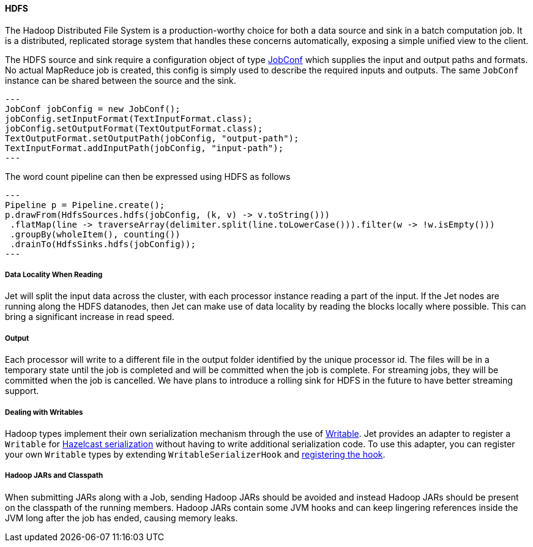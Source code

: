 
==== HDFS

The Hadoop Distributed File System is a production-worthy choice for
both a data source and sink in a batch computation job. It is a
distributed, replicated storage system that handles these concerns
automatically, exposing a simple unified view to the client.

The HDFS source and sink require a configuration object of type
https://hadoop.apache.org/docs/r2.7.3/api/org/apache/hadoop/mapred/JobConf.html[JobConf]
which supplies the input and output paths and formats. No actual
MapReduce job is created, this config is simply used to describe the
required inputs and outputs. The same `JobConf` instance can be shared
between the source and the sink.

[source,java]
---
JobConf jobConfig = new JobConf();
jobConfig.setInputFormat(TextInputFormat.class);
jobConfig.setOutputFormat(TextOutputFormat.class);
TextOutputFormat.setOutputPath(jobConfig, "output-path");
TextInputFormat.addInputPath(jobConfig, "input-path");
---

The word count pipeline can then be expressed using HDFS as follows

[source,java]
---
Pipeline p = Pipeline.create();
p.drawFrom(HdfsSources.hdfs(jobConfig, (k, v) -> v.toString()))
 .flatMap(line -> traverseArray(delimiter.split(line.toLowerCase())).filter(w -> !w.isEmpty()))
 .groupBy(wholeItem(), counting())
 .drainTo(HdfsSinks.hdfs(jobConfig));
---

===== Data Locality When Reading

Jet will split the input data across the cluster, with each processor
instance reading a part of the input. If the Jet nodes are running along
the HDFS datanodes, then Jet can make use of data locality by reading
the blocks locally where possible. This can bring a significant increase
in read speed.

===== Output

Each processor will write to a different file in the output folder
identified by the unique processor id. The files will be in a temporary
state until the job is completed and will be committed when the job is
complete. For streaming jobs, they will be committed when the job is
cancelled. We have plans to introduce a rolling sink for HDFS in the future
to have better streaming support.

===== Dealing with Writables

Hadoop types implement their own serialization mechanism through the use
of https://hadoop.apache.org/docs/stable/api/org/apache/hadoop/io/Writable.html[Writable].
Jet provides an adapter to register a `Writable` for
http://docs.hazelcast.org/docs/latest/manual/html-single/index.html#serialization[Hazelcast serialization]
without having to write additional serialization code. To use this
adapter, you can register your own `Writable` types by extending
`WritableSerializerHook` and
http://docs.hazelcast.org/docs/latest/manual/html-single/index.html#serialization-configuration-wrap-up[registering the hook].

===== Hadoop JARs and Classpath

When submitting JARs along with a Job, sending Hadoop JARs should be
avoided and instead Hadoop JARs should be present on the classpath of
the running members. Hadoop JARs contain some JVM hooks and can keep
lingering references inside the JVM long after the job has ended,
causing memory leaks.
